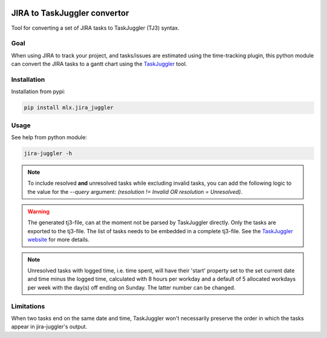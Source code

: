 .. image:: https://img.shields.io/hexpm/l/plug.svg
    :target: http://www.apache.org/licenses/LICENSE-2.0

=============================
JIRA to TaskJuggler convertor
=============================

Tool for converting a set of JIRA tasks to TaskJuggler (TJ3) syntax.

----
Goal
----

When using JIRA to track your project, and tasks/issues are estimated using the time-tracking plugin, this python
module can convert the JIRA tasks to a gantt chart using the `TaskJuggler <http://taskjuggler.org/>`_ tool.

------------
Installation
------------

Installation from pypi:

.. code::

    pip install mlx.jira_juggler

-----
Usage
-----

See help from python module:

.. code::

    jira-juggler -h

.. note::

    To include resolved **and** unresolved tasks while excluding invalid tasks, you can add the following logic to the
    value for the `--query` argument: `(resolution !=  Invalid OR resolution = Unresolved)`.

.. warning::

    The generated tj3-file, can at the moment not be parsed by TaskJuggler directly. Only the tasks are exported
    to the tj3-file. The list of tasks needs to be embedded in a complete tj3-file. See the
    `TaskJuggler website <http://taskjuggler.org/>`_ for more details.

.. note::

    Unresolved tasks with logged time, i.e. time spent, will have their 'start' property set to the set current date
    and time minus the logged time, calculated with 8 hours per workday and a default of 5 allocated workdays per week
    with the day(s) off ending on Sunday. The latter number can be changed.

-----------
Limitations
-----------

When two tasks end on the same date and time, TaskJuggler won't necessarily preserve the order in which the tasks
appear in jira-juggler's output.
